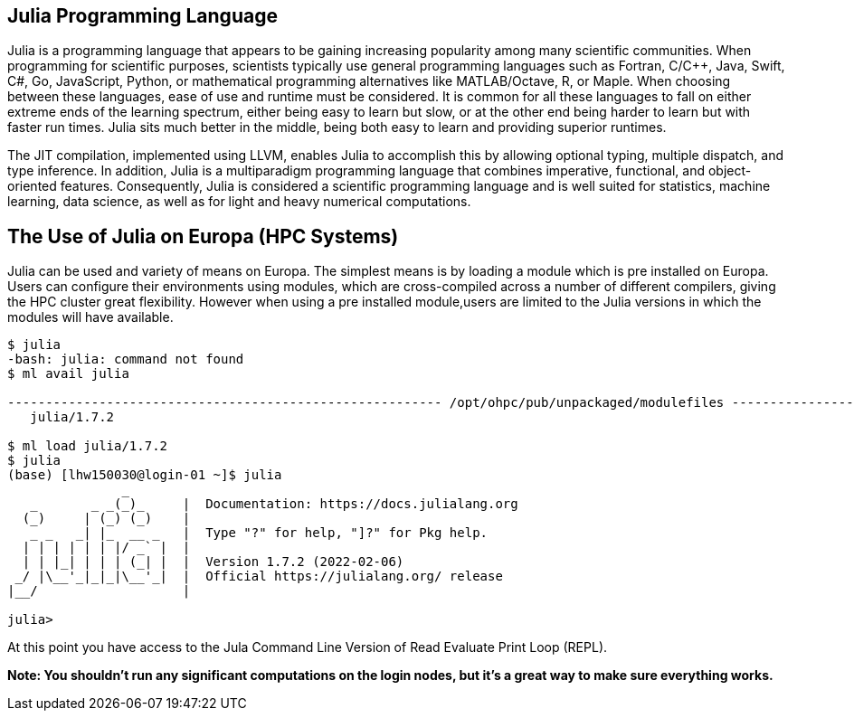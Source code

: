 == Julia Programming Language
Julia is a programming language that appears to be gaining increasing popularity among many scientific communities. When programming for scientific purposes, scientists typically use general programming languages such as Fortran, C/C++, Java, Swift, C#, Go, JavaScript, Python, or mathematical programming alternatives like MATLAB/Octave, R, or Maple. When choosing between these languages, ease of use and runtime must be considered. It is common for all these languages to fall on either extreme ends of the learning spectrum, either being easy to learn but slow, or at the other end being harder to learn but with faster run times. Julia sits much better in the middle, being both easy to learn and providing superior runtimes.  

The JIT compilation, implemented using LLVM, enables Julia to accomplish this by allowing optional typing, multiple dispatch, and type inference. In addition, Julia is a multiparadigm programming language that combines imperative, functional, and object-oriented features. Consequently, Julia is considered a scientific programming language and is well suited for statistics, machine learning, data science, as well as for light and heavy numerical computations.

== The Use of Julia on Europa (HPC Systems)

Julia can be used and variety of means on Europa. The simplest means is by loading a module which is pre installed on Europa. Users can configure their environments using modules, which are cross-compiled across a number of different compilers, giving the HPC cluster great flexibility. However when using a pre installed module,users are limited to the Julia versions in which the modules will have available. 

[source,bash]
----
$ julia
-bash: julia: command not found
$ ml avail julia

--------------------------------------------------------- /opt/ohpc/pub/unpackaged/modulefiles ---------------------------------------------------------
   julia/1.7.2

$ ml load julia/1.7.2
$ julia 
(base) [lhw150030@login-01 ~]$ julia
               _
   _       _ _(_)_     |  Documentation: https://docs.julialang.org
  (_)     | (_) (_)    |
   _ _   _| |_  __ _   |  Type "?" for help, "]?" for Pkg help.
  | | | | | | |/ _` |  |
  | | |_| | | | (_| |  |  Version 1.7.2 (2022-02-06)
 _/ |\__'_|_|_|\__'_|  |  Official https://julialang.org/ release
|__/                   |

julia> 
----

At this point you have access to the Jula Command Line Version of Read Evaluate Print Loop (REPL).



*Note: You shouldn't run any significant computations on the login nodes, but it's a great way to make sure everything works.*

